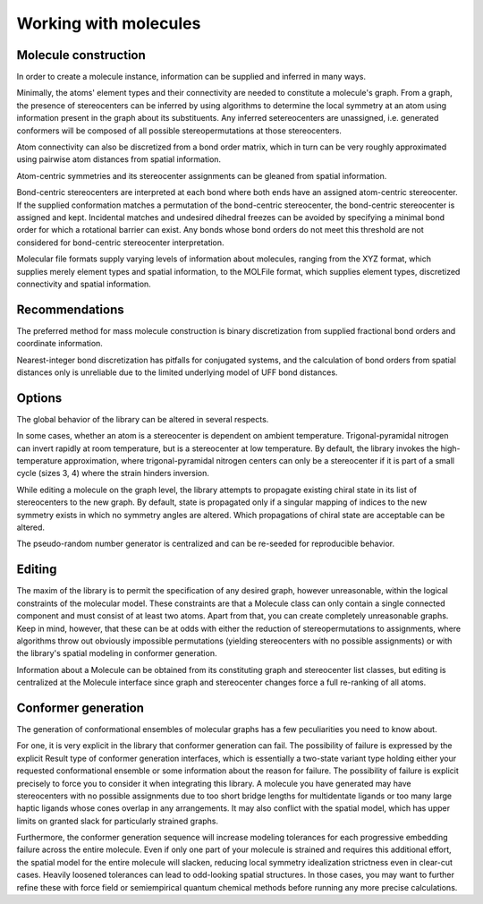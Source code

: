 ======================
Working with molecules
======================


Molecule construction
---------------------

.. graphviz:: graphs/information_flow.dot

In order to create a molecule instance, information can be supplied and inferred
in many ways. 

Minimally, the atoms' element types and their connectivity are needed to
constitute a molecule's graph. From a graph, the presence of stereocenters can
be inferred by using algorithms to determine the local symmetry at an atom using
information present in the graph about its substituents. Any inferred
setereocenters are unassigned, i.e. generated conformers will be composed of
all possible stereopermutations at those stereocenters.

Atom connectivity can also be discretized from a bond order matrix, which in
turn can be very roughly approximated using pairwise atom distances from spatial
information.

Atom-centric symmetries and its stereocenter assignments can be gleaned from
spatial information.

Bond-centric stereocenters are interpreted at each bond where both ends have an
assigned atom-centric stereocenter. If the supplied conformation matches a
permutation of the bond-centric stereocenter, the bond-centric stereocenter is
assigned and kept. Incidental matches and undesired dihedral freezes can be
avoided by specifying a minimal bond order for which a rotational barrier can
exist. Any bonds whose bond orders do not meet this threshold are not considered
for bond-centric stereocenter interpretation.

Molecular file formats supply varying levels of information about molecules,
ranging from the XYZ format, which supplies merely element types and spatial
information, to the MOLFile format, which supplies element types, discretized
connectivity and spatial information.

Recommendations
---------------
The preferred method for mass molecule construction is binary discretization
from supplied fractional bond orders and coordinate information.

Nearest-integer bond discretization has pitfalls for conjugated systems, and the
calculation of bond orders from spatial distances only is unreliable due to the
limited underlying model of UFF bond distances.


Options
-------
The global behavior of the library can be altered in several respects.

In some cases, whether an atom is a stereocenter is dependent on ambient
temperature. Trigonal-pyramidal nitrogen can invert rapidly at room temperature,
but is a stereocenter at low temperature. By default, the library invokes the
high-temperature approximation, where trigonal-pyramidal nitrogen centers can
only be a stereocenter if it is part of a small cycle (sizes 3, 4) where the
strain hinders inversion.

While editing a molecule on the graph level, the library attempts to propagate
existing chiral state in its list of stereocenters to the new graph. By default,
state is propagated only if a singular mapping of indices to the new symmetry
exists in which no symmetry angles are altered. Which propagations of chiral
state are acceptable can be altered.

The pseudo-random number generator is centralized and can be re-seeded for
reproducible behavior.


Editing
-------

The maxim of the library is to permit the specification of any desired graph,
however unreasonable, within the logical constraints of the molecular model.
These constraints are that a Molecule class can only contain a single connected
component and must consist of at least two atoms. Apart from that, you can
create completely unreasonable graphs. Keep in mind, however, that these can be
at odds with either the reduction of stereopermutations to assignments, where
algorithms throw out obviously impossible permutations (yielding stereocenters
with no possible assignments) or with the library's spatial modeling in
conformer generation.

Information about a Molecule can be obtained from its constituting graph and
stereocenter list classes, but editing is centralized at the Molecule interface
since graph and stereocenter changes force a full re-ranking of all atoms.


Conformer generation
--------------------

The generation of conformational ensembles of molecular graphs has a few
peculiarities you need to know about.

For one, it is very explicit in the library that conformer generation can fail.
The possibility of failure is expressed by the explicit Result type of conformer
generation interfaces, which is essentially a two-state variant type holding
either your requested conformational ensemble or some information about the
reason for failure. The possibility of failure is explicit precisely to force
you to consider it when integrating this library. A molecule you have generated
may have stereocenters with no possible assignments due to too short bridge
lengths for multidentate ligands or too many large haptic ligands whose cones
overlap in any arrangements. It may also conflict with the spatial model, which
has upper limits on granted slack for particularly strained graphs.

Furthermore, the conformer generation sequence will increase modeling tolerances
for each progressive embedding failure across the entire molecule. Even if only
one part of your molecule is strained and requires this additional effort, the
spatial model for the entire molecule will slacken, reducing local symmetry
idealization strictness even in clear-cut cases. Heavily loosened tolerances can
lead to odd-looking spatial structures. In those cases, you may want to further
refine these with force field or semiempirical quantum chemical methods before
running any more precise calculations.
